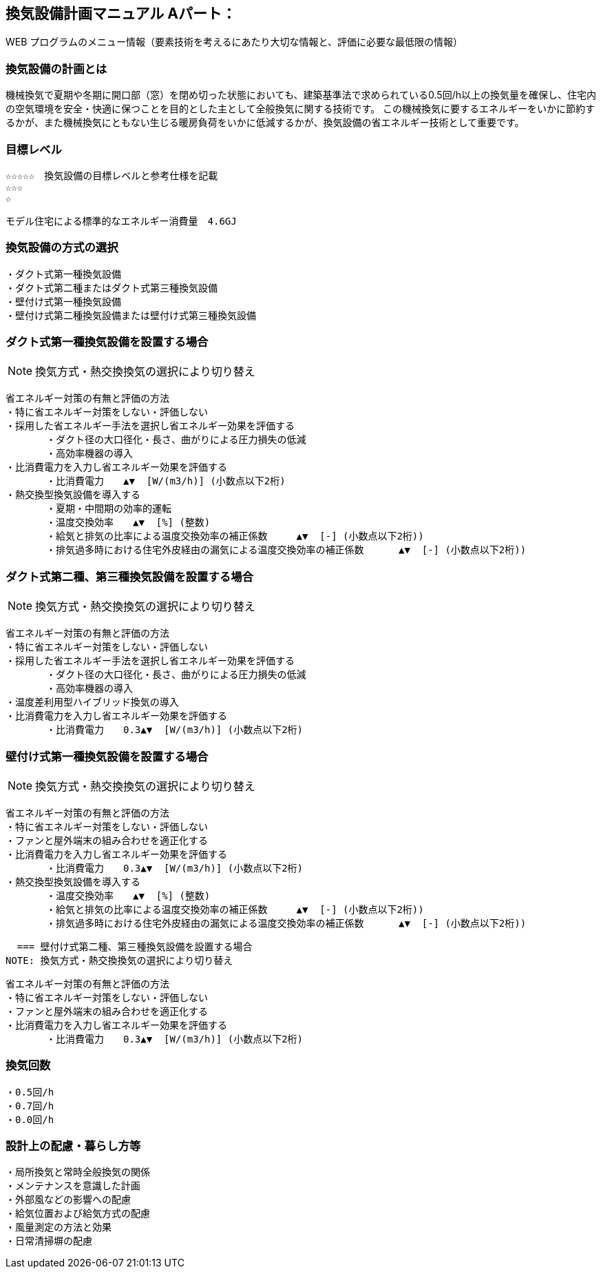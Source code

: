 
== 換気設備計画マニュアル Aパート：
WEB プログラムのメニュー情報（要素技術を考えるにあたり大切な情報と、評価に必要な最低限の情報）


=== 換気設備の計画とは
機械換気で夏期や冬期に開口部（窓）を閉め切った状態においても、建築基準法で求められている0.5回/h以上の換気量を確保し、住宅内の空気環境を安全・快適に保つことを目的とした主として全般換気に関する技術です。
この機械換気に要するエネルギーをいかに節約するかが、また機械換気にともない生じる暖房負荷をいかに低減するかが、換気設備の省エネルギー技術として重要です。

=== 目標レベル
  ☆☆☆☆☆　換気設備の目標レベルと参考仕様を記載
  ☆☆☆
  ☆
  
  モデル住宅による標準的なエネルギー消費量　4.6GJ

=== 換気設備の方式の選択
 ・ダクト式第一種換気設備
 ・ダクト式第二種またはダクト式第三種換気設備
 ・壁付け式第一種換気設備
 ・壁付け式第二種換気設備または壁付け式第三種換気設備
 
=== ダクト式第一種換気設備を設置する場合
NOTE: 換気方式・熱交換換気の選択により切り替え

 省エネルギー対策の有無と評価の方法
 ・特に省エネルギー対策をしない・評価しない
 ・採用した省エネルギー手法を選択し省エネルギー効果を評価する
        ・ダクト径の大口径化・長さ、曲がりによる圧力損失の低減
        ・高効率機器の導入
 ・比消費電力を入力し省エネルギー効果を評価する
        ・比消費電力　　▲▼  [W/(m3/h)] (小数点以下2桁)
 ・熱交換型換気設備を導入する
        ・夏期・中間期の効率的運転
        ・温度交換効率　　▲▼  [%] (整数)
        ・給気と排気の比率による温度交換効率の補正係数　　　▲▼  [-] (小数点以下2桁))
        ・排気過多時における住宅外皮経由の漏気による温度交換効率の補正係数 　　　▲▼  [-] (小数点以下2桁))

=== ダクト式第二種、第三種換気設備を設置する場合
NOTE: 換気方式・熱交換換気の選択により切り替え

 省エネルギー対策の有無と評価の方法
 ・特に省エネルギー対策をしない・評価しない
 ・採用した省エネルギー手法を選択し省エネルギー効果を評価する
        ・ダクト径の大口径化・長さ、曲がりによる圧力損失の低減
        ・高効率機器の導入
 ・温度差利用型ハイブリッド換気の導入
 ・比消費電力を入力し省エネルギー効果を評価する
        ・比消費電力　　0.3▲▼  [W/(m3/h)] (小数点以下2桁)

=== 壁付け式第一種換気設備を設置する場合
NOTE: 換気方式・熱交換換気の選択により切り替え

 省エネルギー対策の有無と評価の方法
 ・特に省エネルギー対策をしない・評価しない
 ・ファンと屋外端末の組み合わせを適正化する
 ・比消費電力を入力し省エネルギー効果を評価する
        ・比消費電力　　0.3▲▼  [W/(m3/h)] (小数点以下2桁)
 ・熱交換型換気設備を導入する
        ・温度交換効率　　▲▼  [%] (整数)
        ・給気と排気の比率による温度交換効率の補正係数　　　▲▼  [-] (小数点以下2桁))
        ・排気過多時における住宅外皮経由の漏気による温度交換効率の補正係数 　　　▲▼  [-] (小数点以下2桁))
  
  === 壁付け式第二種、第三種換気設備を設置する場合
NOTE: 換気方式・熱交換換気の選択により切り替え

 省エネルギー対策の有無と評価の方法
 ・特に省エネルギー対策をしない・評価しない
 ・ファンと屋外端末の組み合わせを適正化する
 ・比消費電力を入力し省エネルギー効果を評価する
        ・比消費電力　　0.3▲▼  [W/(m3/h)] (小数点以下2桁)

=== 換気回数
 ・0.5回/h
 ・0.7回/h
 ・0.0回/h
 
=== 設計上の配慮・暮らし方等
 ・局所換気と常時全般換気の関係
 ・メンテナンスを意識した計画
 ・外部風などの影響への配慮
 ・給気位置および給気方式の配慮
 ・風量測定の方法と効果
 ・日常清掃塀の配慮
